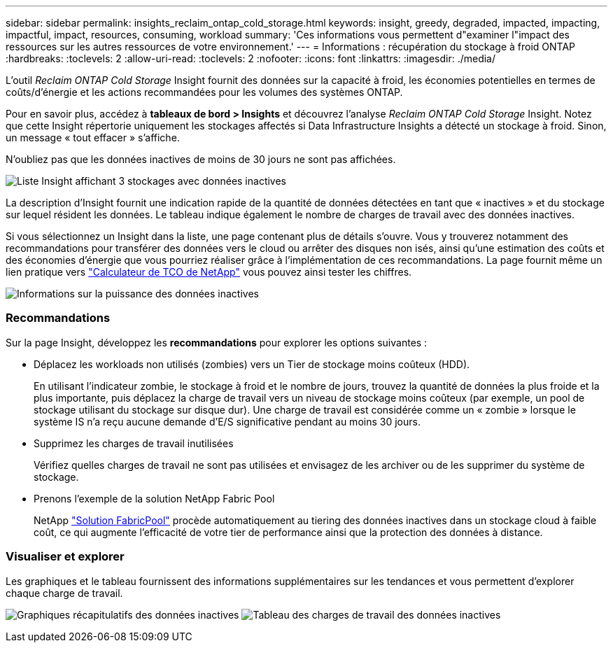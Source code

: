 ---
sidebar: sidebar 
permalink: insights_reclaim_ontap_cold_storage.html 
keywords: insight, greedy, degraded, impacted, impacting, impactful, impact, resources, consuming, workload 
summary: 'Ces informations vous permettent d"examiner l"impact des ressources sur les autres ressources de votre environnement.' 
---
= Informations : récupération du stockage à froid ONTAP
:hardbreaks:
:toclevels: 2
:allow-uri-read: 
:toclevels: 2
:nofooter: 
:icons: font
:linkattrs: 
:imagesdir: ./media/


[role="lead"]
L'outil _Reclaim ONTAP Cold Storage_ Insight fournit des données sur la capacité à froid, les économies potentielles en termes de coûts/d'énergie et les actions recommandées pour les volumes des systèmes ONTAP.

Pour en savoir plus, accédez à *tableaux de bord > Insights* et découvrez l'analyse _Reclaim ONTAP Cold Storage_ Insight. Notez que cette Insight répertorie uniquement les stockages affectés si Data Infrastructure Insights a détecté un stockage à froid. Sinon, un message « tout effacer » s'affiche.

N'oubliez pas que les données inactives de moins de 30 jours ne sont pas affichées.

image:Cold_Data_Insight_List.png["Liste Insight affichant 3 stockages avec données inactives"]

La description d'Insight fournit une indication rapide de la quantité de données détectées en tant que « inactives » et du stockage sur lequel résident les données. Le tableau indique également le nombre de charges de travail avec des données inactives.

Si vous sélectionnez un Insight dans la liste, une page contenant plus de détails s'ouvre. Vous y trouverez notamment des recommandations pour transférer des données vers le cloud ou arrêter des disques non isés, ainsi qu'une estimation des coûts et des économies d'énergie que vous pourriez réaliser grâce à l'implémentation de ces recommandations. La page fournit même un lien pratique vers link:https://bluexp.netapp.com/cloud-tiering-service-tco["Calculateur de TCO de NetApp"] vous pouvez ainsi tester les chiffres.

image:Cold_Data_Power_Info.png["Informations sur la puissance des données inactives"]



=== Recommandations

Sur la page Insight, développez les *recommandations* pour explorer les options suivantes :

* Déplacez les workloads non utilisés (zombies) vers un Tier de stockage moins coûteux (HDD).
+
En utilisant l'indicateur zombie, le stockage à froid et le nombre de jours, trouvez la quantité de données la plus froide et la plus importante, puis déplacez la charge de travail vers un niveau de stockage moins coûteux (par exemple, un pool de stockage utilisant du stockage sur disque dur). Une charge de travail est considérée comme un « zombie » lorsque le système IS n'a reçu aucune demande d'E/S significative pendant au moins 30 jours.

* Supprimez les charges de travail inutilisées
+
Vérifiez quelles charges de travail ne sont pas utilisées et envisagez de les archiver ou de les supprimer du système de stockage.

* Prenons l'exemple de la solution NetApp Fabric Pool
+
NetApp link:https://docs.netapp.com/us-en/cloud-manager-tiering/concept-cloud-tiering.html#features["Solution FabricPool"] procède automatiquement au tiering des données inactives dans un stockage cloud à faible coût, ce qui augmente l'efficacité de votre tier de performance ainsi que la protection des données à distance.





=== Visualiser et explorer

Les graphiques et le tableau fournissent des informations supplémentaires sur les tendances et vous permettent d'explorer chaque charge de travail.

image:Cold_Data_Storage_Trend.png["Graphiques récapitulatifs des données inactives"]
image:Cold_Data_Workload_Table.png["Tableau des charges de travail des données inactives"]
